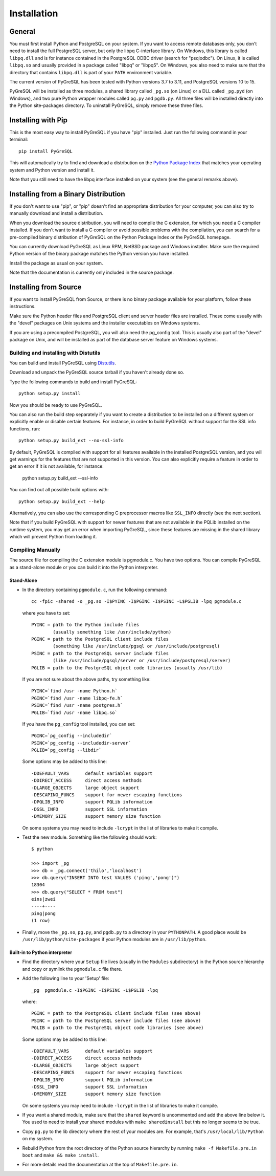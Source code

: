 Installation
============

General
-------

You must first install Python and PostgreSQL on your system.
If you want to access remote databases only, you don't need to install
the full PostgreSQL server, but only the libpq C-interface library.
On Windows, this library is called ``libpq.dll`` and is for instance contained
in the PostgreSQL ODBC driver (search for "psqlodbc"). On Linux, it is called
``libpq.so`` and usually provided in a package called "libpq" or "libpq5".
On Windows, you also need to make sure that the directory that contains
``libpq.dll`` is part of your ``PATH`` environment variable.

The current version of PyGreSQL has been tested with Python versions
3.7 to 3.11, and PostgreSQL versions 10 to 15.

PyGreSQL will be installed as three modules, a shared library called
``_pg.so`` (on Linux) or a DLL called ``_pg.pyd`` (on Windows), and two pure
Python wrapper modules called ``pg.py`` and ``pgdb.py``.
All three files will be installed directly into the Python site-packages
directory. To uninstall PyGreSQL, simply remove these three files.


Installing with Pip
-------------------

This is the most easy way to install PyGreSQL if you have "pip" installed.
Just run the following command in your terminal::

  pip install PyGreSQL

This will automatically try to find and download a distribution on the
`Python Package Index <https://pypi.python.org/>`_ that matches your operating
system and Python version and install it.

Note that you still need to have the libpq interface installed on your system
(see the general remarks above).


Installing from a Binary Distribution
-------------------------------------

If you don't want to use "pip", or "pip" doesn't find an appropriate
distribution for your computer, you can also try to manually download
and install a distribution.

When you download the source distribution, you will need to compile the
C extension, for which you need a C compiler installed.
If you don't want to install a C compiler or avoid possible problems
with the compilation, you can search for a pre-compiled binary distribution
of PyGreSQL on the Python Package Index or the PyGreSQL homepage.

You can currently download PyGreSQL as Linux RPM, NetBSD package and Windows
installer. Make sure the required Python version of the binary package matches
the Python version you have installed.

Install the package as usual on your system.

Note that the documentation is currently only included in the source package.


Installing from Source
----------------------

If you want to install PyGreSQL from Source, or there is no binary
package available for your platform, follow these instructions.

Make sure the Python header files and PostgreSQL client and server header
files are installed. These come usually with the "devel" packages on Unix
systems and the installer executables on Windows systems.

If you are using a precompiled PostgreSQL, you will also need the pg_config
tool. This is usually also part of the "devel" package on Unix, and will be
installed as part of the database server feature on Windows systems.

Building and installing with Distutils
~~~~~~~~~~~~~~~~~~~~~~~~~~~~~~~~~~~~~~

You can build and install PyGreSQL using
`Distutils <http://docs.python.org/install/>`_.

Download and unpack the PyGreSQL source tarball if you haven't already done so.

Type the following commands to build and install PyGreSQL::

    python setup.py install

Now you should be ready to use PyGreSQL.

You can also run the build step separately if you want to create a distribution
to be installed on a different system or explicitly enable or disable certain
features. For instance, in order to build PyGreSQL without support for the SSL
info functions, run::

    python setup.py build_ext --no-ssl-info

By default, PyGreSQL is compiled with support for all features available in the
installed PostgreSQL version, and you will get warnings for the features that
are not supported in this version. You can also explicitly require a feature in
order to get an error if it is not available, for instance:

    python setup.py build_ext --ssl-info

You can find out all possible build options with::

    python setup.py build_ext --help

Alternatively, you can also use the corresponding C preprocessor macros like
``SSL_INFO`` directly (see the next section).

Note that if you build PyGreSQL with support for newer features that are not
available in the PQLib installed on the runtime system, you may get an error
when importing PyGreSQL, since these features are missing in the shared library
which will prevent Python from loading it.

Compiling Manually
~~~~~~~~~~~~~~~~~~

The source file for compiling the C extension module is pgmodule.c.
You have two options. You can compile PyGreSQL as a stand-alone module
or you can build it into the Python interpreter.

Stand-Alone
^^^^^^^^^^^

* In the directory containing ``pgmodule.c``, run the following command::

    cc -fpic -shared -o _pg.so -I$PYINC -I$PGINC -I$PSINC -L$PGLIB -lpq pgmodule.c

  where you have to set::

    PYINC = path to the Python include files
            (usually something like /usr/include/python)
    PGINC = path to the PostgreSQL client include files
            (something like /usr/include/pgsql or /usr/include/postgresql)
    PSINC = path to the PostgreSQL server include files
            (like /usr/include/pgsql/server or /usr/include/postgresql/server)
    PGLIB = path to the PostgreSQL object code libraries (usually /usr/lib)

  If you are not sure about the above paths, try something like::

    PYINC=`find /usr -name Python.h`
    PGINC=`find /usr -name libpq-fe.h`
    PSINC=`find /usr -name postgres.h`
    PGLIB=`find /usr -name libpq.so`

  If you have the ``pg_config`` tool installed, you can set::

    PGINC=`pg_config --includedir`
    PSINC=`pg_config --includedir-server`
    PGLIB=`pg_config --libdir`

  Some options may be added to this line::

    -DDEFAULT_VARS      default variables support
    -DDIRECT_ACCESS     direct access methods
    -DLARGE_OBJECTS     large object support
    -DESCAPING_FUNCS    support for newer escaping functions
    -DPQLIB_INFO        support PQLib information
    -DSSL_INFO          support SSL information
    -DMEMORY_SIZE       support memory size function

  On some systems you may need to include ``-lcrypt`` in the list of libraries
  to make it compile.

* Test the new module. Something like the following should work::

    $ python

    >>> import _pg
    >>> db = _pg.connect('thilo','localhost')
    >>> db.query("INSERT INTO test VALUES ('ping','pong')")
    18304
    >>> db.query("SELECT * FROM test")
    eins|zwei
    ----+----
    ping|pong
    (1 row)

* Finally, move the ``_pg.so``, ``pg.py``, and ``pgdb.py`` to a directory in
  your ``PYTHONPATH``. A good place would be ``/usr/lib/python/site-packages``
  if your Python modules are in ``/usr/lib/python``.

Built-in to Python interpreter
^^^^^^^^^^^^^^^^^^^^^^^^^^^^^^

* Find the directory where your ``Setup`` file lives (usually in the ``Modules``
  subdirectory) in the Python source hierarchy and copy or symlink the
  ``pgmodule.c`` file there.

* Add the following line to your 'Setup' file::

    _pg  pgmodule.c -I$PGINC -I$PSINC -L$PGLIB -lpq

  where::

    PGINC = path to the PostgreSQL client include files (see above)
    PSINC = path to the PostgreSQL server include files (see above)
    PGLIB = path to the PostgreSQL object code libraries (see above)

  Some options may be added to this line::

    -DDEFAULT_VARS      default variables support
    -DDIRECT_ACCESS     direct access methods
    -DLARGE_OBJECTS     large object support
    -DESCAPING_FUNCS    support for newer escaping functions
    -DPQLIB_INFO        support PQLib information
    -DSSL_INFO          support SSL information
    -DMEMORY_SIZE       support memory size function

  On some systems you may need to include ``-lcrypt`` in the list of libraries
  to make it compile.

* If you want a shared module, make sure that the ``shared`` keyword is
  uncommented and add the above line below it. You used to need to install
  your shared modules with ``make sharedinstall`` but this no longer seems
  to be true.

* Copy ``pg.py`` to the lib directory where the rest of your modules are.
  For example, that's ``/usr/local/lib/Python`` on my system.

* Rebuild Python from the root directory of the Python source hierarchy by
  running ``make -f Makefile.pre.in boot`` and ``make && make install``.

* For more details read the documentation at the top of ``Makefile.pre.in``.
